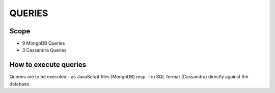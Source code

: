 QUERIES
===============================================================================

Scope
-------------------------------------------------------------------------------

* 9 MongoDB Queries
* 3 Cassandra Queries


How to execute queries
-------------------------------------------------------------------------------

Queries are to be executed 
- as JavaScript files (MongoDB)   resp.
- in SQL format (Cassandra)
directly against the database.


